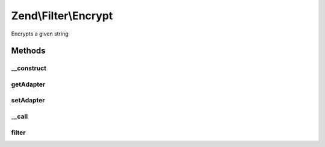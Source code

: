 .. Filter/Encrypt.php generated using docpx on 01/30/13 03:32am


Zend\\Filter\\Encrypt
=====================

Encrypts a given string

Methods
+++++++

__construct
-----------

.. function:: __construct()


    Class constructor

    :param string|array|Traversable: (Optional) Options to set, if null mcrypt is used



getAdapter
----------

.. function:: getAdapter()


    Returns the name of the set adapter

    :rtype: string 



setAdapter
----------

.. function:: setAdapter()


    Sets new encryption options

    :param string|array: (Optional) Encryption options

    :rtype: Encrypt 

    :throws: Exception\DomainException 
    :throws: Exception\InvalidArgumentException 



__call
------

.. function:: __call()


    Calls adapter methods

    :param string: Method to call
    :param string|array: Options for this method

    :rtype: mixed 

    :throws: Exception\BadMethodCallException 



filter
------

.. function:: filter()


    Defined by Zend\Filter\Filter
    
    Encrypts the content $value with the defined settings

    :param string: Content to encrypt

    :rtype: string The encrypted content



